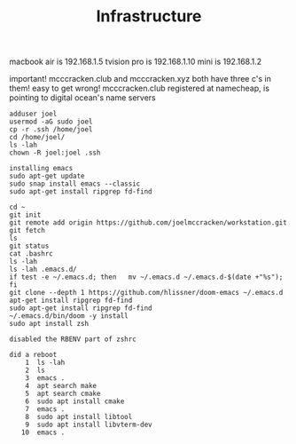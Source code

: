 #+TITLE: Infrastructure

macbook air is 192.168.1.5
tvision pro is 192.168.1.10
mini is        192.168.1.2

important! mcccracken.club and mcccracken.xyz both have three c's in them! easy
to get wrong!
mcccracken.club registered at namecheap, is pointing to digital ocean's name servers

#+begin_src text
adduser joel
usermod -aG sudo joel
cp -r .ssh /home/joel
cd /home/joel/
ls -lah
chown -R joel:joel .ssh

installing emacs
sudo apt-get update
sudo snap install emacs --classic
sudo apt-get install ripgrep fd-find

cd ~
git init
git remote add origin https://github.com/joelmccracken/workstation.git
git fetch
ls
git status
cat .bashrc
ls -lah
ls -lah .emacs.d/
if test -e ~/.emacs.d; then   mv ~/.emacs.d ~/.emacs.d-$(date +"%s"); fi
git clone --depth 1 https://github.com/hlissner/doom-emacs ~/.emacs.d
apt-get install ripgrep fd-find
sudo apt-get install ripgrep fd-find
~/.emacs.d/bin/doom -y install
sudo apt install zsh

disabled the RBENV part of zshrc

did a reboot
    1  ls -lah
    2  ls
    3  emacs .
    4  apt search make
    5  apt search cmake
    6  sudo apt install cmake
    7  emacs .
    8  sudo apt install libtool
    9  sudo apt install libvterm-dev
   10  emacs .

#+end_src
